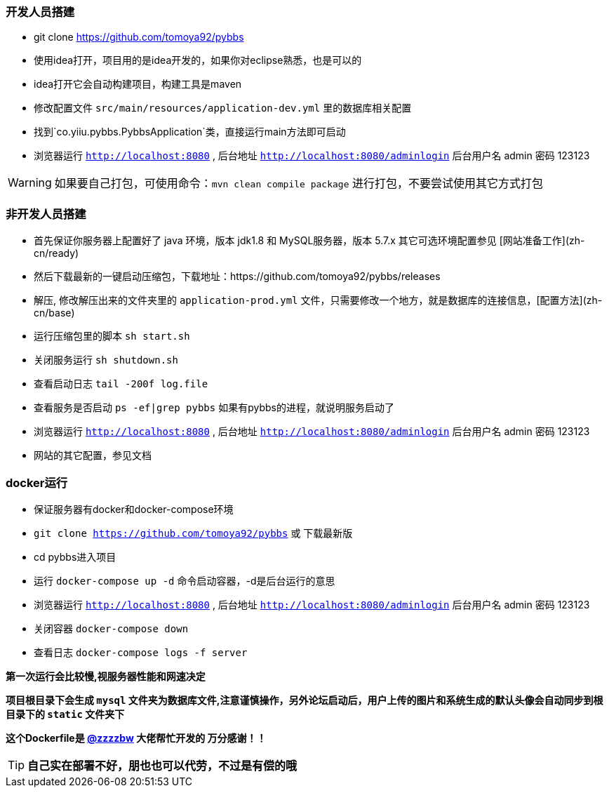 // tag::main[]

=== 开发人员搭建

- git clone https://github.com/tomoya92/pybbs
- 使用idea打开，项目用的是idea开发的，如果你对eclipse熟悉，也是可以的
- idea打开它会自动构建项目，构建工具是maven
- 修改配置文件 `src/main/resources/application-dev.yml` 里的数据库相关配置
- 找到`co.yiiu.pybbs.PybbsApplication`类，直接运行main方法即可启动
- 浏览器运行 `http://localhost:8080` , 后台地址 `http://localhost:8080/adminlogin` 后台用户名 admin 密码 123123

[WARNING]
如果要自己打包，可使用命令：`mvn clean compile package` 进行打包，不要尝试使用其它方式打包

=== 非开发人员搭建

- 首先保证你服务器上配置好了 java 环境，版本 jdk1.8 和 MySQL服务器，版本 5.7.x 其它可选环境配置参见 [网站准备工作](zh-cn/ready)
- 然后下载最新的一键启动压缩包，下载地址：https://github.com/tomoya92/pybbs/releases
- 解压, 修改解压出来的文件夹里的 `application-prod.yml` 文件，只需要修改一个地方，就是数据库的连接信息，[配置方法](zh-cn/base)
- 运行压缩包里的脚本 `sh start.sh`
- 关闭服务运行 `sh shutdown.sh`
- 查看启动日志 `tail -200f log.file`
- 查看服务是否启动 `ps -ef|grep pybbs` 如果有pybbs的进程，就说明服务启动了
- 浏览器运行 `http://localhost:8080` , 后台地址 `http://localhost:8080/adminlogin` 后台用户名 admin 密码 123123
- 网站的其它配置，参见文档

=== docker运行

- 保证服务器有docker和docker-compose环境
- `git clone https://github.com/tomoya92/pybbs` 或 下载最新版
- cd pybbs进入项目
- 运行 `docker-compose up -d` 命令启动容器，-d是后台运行的意思
- 浏览器运行 `http://localhost:8080` , 后台地址 `http://localhost:8080/adminlogin` 后台用户名 admin 密码 123123
- 关闭容器 `docker-compose down`
- 查看日志 `docker-compose logs -f server`

*第一次运行会比较慢,视服务器性能和网速决定*

*项目根目录下会生成 `mysql` 文件夹为数据库文件,注意谨慎操作，另外论坛启动后，用户上传的图片和系统生成的默认头像会自动同步到根目录下的 `static` 文件夹下*

*这个Dockerfile是 https://github.com/zzzzbw[@zzzzbw] 大佬帮忙开发的 万分感谢！！*

[TIP]
*自己实在部署不好，朋也也可以代劳，不过是有偿的哦*

// end::main[]
